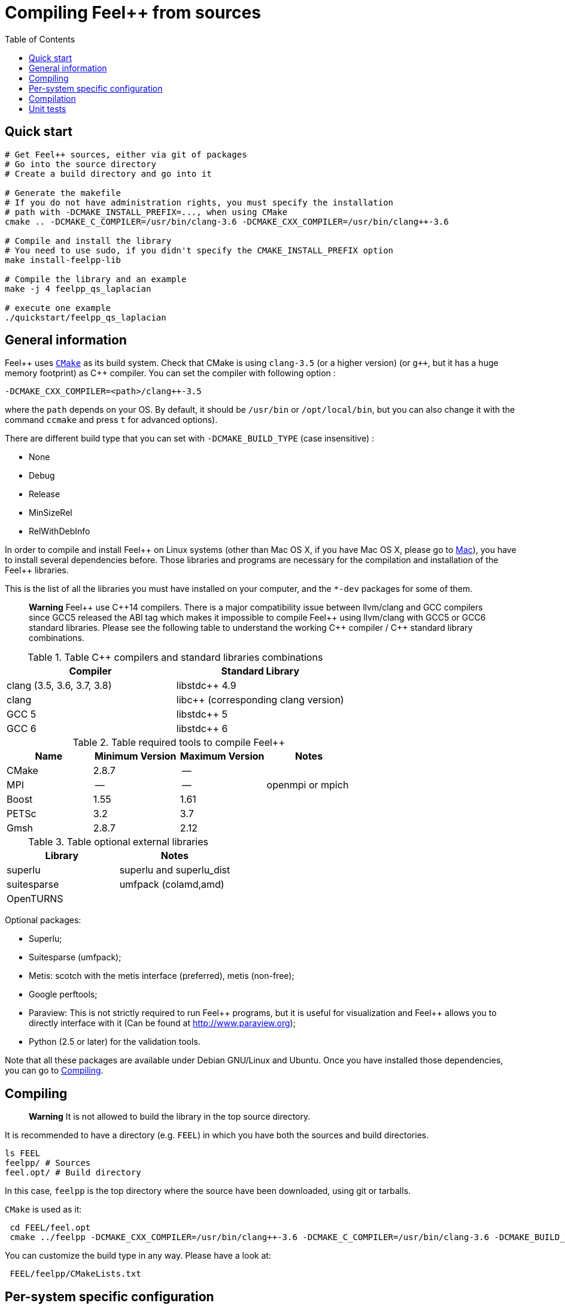 Compiling Feel++ from sources
=============================
:toc:
:toc-placement: macro
:toclevels: 2

toc::[]

== Quick start

[source,bash]
----
# Get Feel++ sources, either via git of packages
# Go into the source directory
# Create a build directory and go into it

# Generate the makefile
# If you do not have administration rights, you must specify the installation
# path with -DCMAKE_INSTALL_PREFIX=..., when using CMake
cmake .. -DCMAKE_C_COMPILER=/usr/bin/clang-3.6 -DCMAKE_CXX_COMPILER=/usr/bin/clang++-3.6

# Compile and install the library
# You need to use sudo, if you didn't specify the CMAKE_INSTALL_PREFIX option
make install-feelpp-lib

# Compile the library and an example
make -j 4 feelpp_qs_laplacian

# execute one example
./quickstart/feelpp_qs_laplacian
----

== General information

Feel{plus}{plus} uses http://www.cmake.org[`CMake`] as its build system. Check that CMake is using `clang-3.5` (or a higher version) (or `g++`, but it has a huge memory footprint) as C{plus}{plus} compiler. You can set the compiler with following option :
```
-DCMAKE_CXX_COMPILER=<path>/clang++-3.5
``` 
where the `path` depends on your OS. By default, it should be `/usr/bin` or `/opt/local/bin`, but you can also change it with the command `ccmake` and press `t` for advanced options). +

There are different build type that you can set with `-DCMAKE_BUILD_TYPE` (case insensitive) :

* None
* Debug
* Release
* MinSizeRel
* RelWithDebInfo

In order to compile and install Feel{plus}{plus} on Linux systems (other than Mac OS X, if you have Mac OS X, please go to link:mac.adoc[Mac]), you have to install several dependencies before. Those libraries and programs are necessary for the compilation and installation of the Feel++ libraries.

This is the list of all the libraries you must have installed on your computer, and the `*-dev` packages for some of them.


> *Warning* Feel{plus}{plus} use C{plus}{plus}14 compilers. There is a major compatibility issue between llvm/clang and GCC compilers since GCC5 released the ABI tag which makes it impossible to compile Feel{plus}{plus} using llvm/clang with GCC5 or GCC6 standard libraries. Please see the following table to understand the working C{plus}{plus} compiler / C{plus}{plus} standard library combinations.

.Table C{plus}{plus} compilers and standard libraries combinations
|===
| Compiler  | Standard Library 

| clang (3.5, 3.6, 3.7, 3.8) | libstdc{plus}{plus} 4.9 
| clang  |  libc{plus}{plus} (corresponding clang version)
| GCC 5 | libstdc{plus}{plus} 5
| GCC 6 | libstdc{plus}{plus} 6

|===



.Table required tools to compile Feel++
|===
| Name | Minimum Version | Maximum Version | Notes

| CMake | 2.8.7 | -- | 
| MPI   | -- | -- | openmpi or mpich
| Boost | 1.55 | 1.61 | 
| PETSc | 3.2 | 3.7 | 
| Gmsh  | 2.8.7 | 2.12 | 
|===

.Table optional external libraries

|===
| Library | Notes

| superlu | superlu and superlu_dist
| suitesparse | umfpack (colamd,amd)
| OpenTURNS |
|===

Optional packages:

* Superlu;
* Suitesparse (umfpack);
* Metis: scotch with the metis interface (preferred), metis (non-free);
* Google perftools;
* Paraview: This is not strictly required to run Feel\++ programs, but it is useful for visualization and Feel++ allows you to directly interface with it (Can be found at http://www.paraview.org[http://www.paraview.org]);
* Python (2.5 or later) for the validation tools.

Note that all these packages are available under Debian GNU/Linux and Ubuntu. Once you have installed those dependencies, you can go to link:#Compiling[Compiling].

== Compiling 

> **Warning** It is not allowed to build the library in the top source directory.

It is recommended  to have a directory (e.g. `FEEL`) in which you have
both the sources and build directories.

[source,sh]
----
ls FEEL
feelpp/ # Sources
feel.opt/ # Build directory
----

In this case, `feelpp` is the top directory where the source have been downloaded, using git or tarballs.

`CMake` is used as it:

[source,sh]
----
 cd FEEL/feel.opt
 cmake ../feelpp -DCMAKE_CXX_COMPILER=/usr/bin/clang++-3.6 -DCMAKE_C_COMPILER=/usr/bin/clang-3.6 -DCMAKE_BUILD_TYPE=RelWithDebInfo
----

You can customize the build type in any way.
Please have a look at:

[source,sh]
----
 FEEL/feelpp/CMakeLists.txt
----

// <ndlr>: Where is the list ?
// or at the `List of Cmake Options` section.

## Per-system specific configuration

If you need to set specific CMake variables to fit an exotic system (e.g. supercomputer), you can create a machine file fitting this system. + 
To do so, simply create a file named `feelpp.machines.<name>.cmake` in the `cmake/machines` directory, where `<name>` is the machine name returned by the execution of `uname -n`. The file will automatically be recognized and loaded, when you will be compiling Feel++ on this system.  

## Compilation

Once CMake has done its work, you are now able to compile the library with:

[source,bash]
----
  make
----

You can speed up the compilation process, if you have a multicore processor. To do so, you can specify the number of parallel jobs `make` will be allowed to spawn by using the `-j` flag:

[source,bash]
----
  make -j <nbjobs>
----

> **Note** From now on, all commands should be typed in
  build directory (e.g `feel.opt`) or its subdirectories.

## Unit tests

Feel++ comes with built-in unit tests to ensure that the library is working correctly. You can launch basic tests based on the quickstart application by typing:

[source,bash]
----
  make check
----

Or you can execute the whole testsuite, by typing the following
command: (This might take a while)

[source,bash]
----
  make check-full
----
